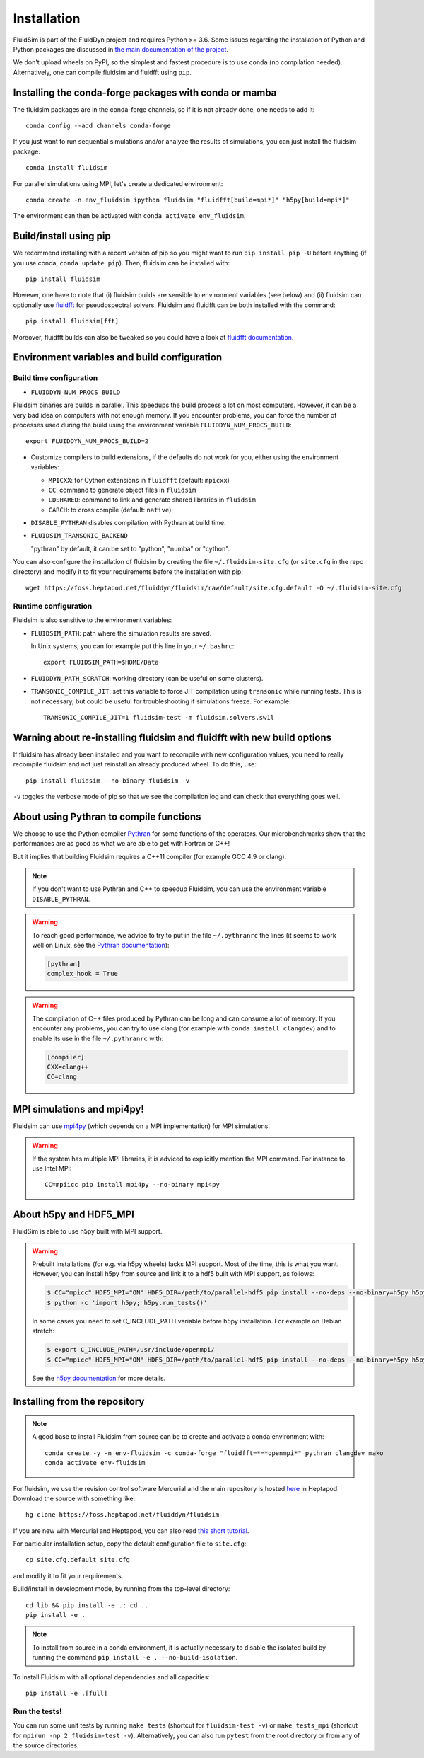 Installation
============

FluidSim is part of the FluidDyn project and requires Python >= 3.6. Some
issues regarding the installation of Python and Python packages are discussed
in `the main documentation of the project
<http://fluiddyn.readthedocs.org/en/latest/install.html>`_.

We don't upload wheels on PyPI, so the simplest and fastest procedure is to
use ``conda`` (no compilation needed). Alternatively, one can compile fluidsim
and fluidfft using ``pip``.

Installing the conda-forge packages with conda or mamba
~~~~~~~~~~~~~~~~~~~~~~~~~~~~~~~~~~~~~~~~~~~~~~~~~~~~~~~

The fluidsim packages are in the conda-forge channels, so if it is not already
done, one needs to add it::

  conda config --add channels conda-forge

If you just want to run sequential simulations and/or analyze the results of
simulations, you can just install the fluidsim package::

  conda install fluidsim

For parallel simulations using MPI, let's create a dedicated environment::

  conda create -n env_fluidsim ipython fluidsim "fluidfft[build=mpi*]" "h5py[build=mpi*]"

The environment can then be activated with ``conda activate env_fluidsim``.

Build/install using pip
~~~~~~~~~~~~~~~~~~~~~~~

We recommend installing with a recent version of pip so you might want to
run ``pip install pip -U`` before anything (if you use conda, ``conda update
pip``). Then, fluidsim can be installed with::

  pip install fluidsim

However, one have to note that (i) fluidsim builds are sensible to environment
variables (see below) and (ii) fluidsim can optionally use
`fluidfft <http://fluidfft.readthedocs.io>`_ for pseudospectral solvers.
Fluidsim and fluidfft can be both installed with the command::

  pip install fluidsim[fft]

Moreover, fluidfft builds can also be tweaked so you could have a look at
`fluidfft documentation
<http://fluidfft.readthedocs.io/en/latest/install.html>`_.

.. _env_vars:

Environment variables and build configuration
~~~~~~~~~~~~~~~~~~~~~~~~~~~~~~~~~~~~~~~~~~~~~

Build time configuration
........................

- ``FLUIDDYN_NUM_PROCS_BUILD``

Fluidsim binaries are builds in parallel. This speedups the build process a lot
on most computers. However, it can be a very bad idea on computers with not
enough memory. If you encounter problems, you can force the number of processes
used during the build using the environment variable
``FLUIDDYN_NUM_PROCS_BUILD``::

   export FLUIDDYN_NUM_PROCS_BUILD=2

- Customize compilers to build extensions, if the defaults do not work for you,
  either using the environment variables:

  - ``MPICXX``: for Cython extensions in ``fluidfft`` (default: ``mpicxx``)
  - ``CC``: command to generate object files in ``fluidsim``
  - ``LDSHARED``: command to link and generate shared libraries in ``fluidsim``
  - ``CARCH``: to cross compile (default: ``native``)

- ``DISABLE_PYTHRAN`` disables compilation with Pythran at build time.

- ``FLUIDSIM_TRANSONIC_BACKEND``

  "pythran" by default, it can be set to "python", "numba" or "cython".

You can also configure the installation of fluidsim by creating the file
``~/.fluidsim-site.cfg`` (or ``site.cfg`` in the repo directory) and modify it
to fit your requirements before the installation with pip::

  wget https://foss.heptapod.net/fluiddyn/fluidsim/raw/default/site.cfg.default -O ~/.fluidsim-site.cfg

Runtime configuration
.....................

Fluidsim is also sensitive to the environment variables:

- ``FLUIDSIM_PATH``: path where the simulation results are saved.

  In Unix systems, you can for example put this line in your ``~/.bashrc``::

    export FLUIDSIM_PATH=$HOME/Data

- ``FLUIDDYN_PATH_SCRATCH``: working directory (can be useful on some clusters).

- ``TRANSONIC_COMPILE_JIT``: set this variable to force JIT compilation using
  ``transonic`` while running tests. This is not necessary, but could be useful
  for troubleshooting if simulations freeze. For example::

     TRANSONIC_COMPILE_JIT=1 fluidsim-test -m fluidsim.solvers.sw1l

Warning about re-installing fluidsim and fluidfft with new build options
~~~~~~~~~~~~~~~~~~~~~~~~~~~~~~~~~~~~~~~~~~~~~~~~~~~~~~~~~~~~~~~~~~~~~~~~

If fluidsim has already been installed and you want to recompile with new
configuration values, you need to really recompile fluidsim and not just
reinstall an already produced wheel. To do this, use::

  pip install fluidsim --no-binary fluidsim -v

``-v`` toggles the verbose mode of pip so that we see the compilation log and
can check that everything goes well.

.. _pythranrc:

About using Pythran to compile functions
~~~~~~~~~~~~~~~~~~~~~~~~~~~~~~~~~~~~~~~~

We choose to use the Python compiler `Pythran
<https://github.com/serge-sans-paille/pythran>`_ for some functions of the
operators. Our microbenchmarks show that the performances are as good as what
we are able to get with Fortran or C++!

But it implies that building Fluidsim requires a C++11 compiler (for example
GCC 4.9 or clang).

.. note::

  If you don't want to use Pythran and C++ to speedup Fluidsim, you can use the
  environment variable ``DISABLE_PYTHRAN``.

.. warning::

  To reach good performance, we advice to try to put in the file
  ``~/.pythranrc`` the lines (it seems to work well on Linux, see the `Pythran
  documentation <https://pythran.readthedocs.io>`_):

  .. code:: bash

    [pythran]
    complex_hook = True

.. warning::

  The compilation of C++ files produced by Pythran can be long and can consume
  a lot of memory. If you encounter any problems, you can try to use clang (for
  example with ``conda install clangdev``) and to enable its use in the file
  ``~/.pythranrc`` with:

  .. code:: bash

    [compiler]
    CXX=clang++
    CC=clang

MPI simulations and mpi4py!
~~~~~~~~~~~~~~~~~~~~~~~~~~~

Fluidsim can use `mpi4py <http://mpi4py.scipy.org>`_ (which depends on a MPI
implementation) for MPI simulations.

.. warning::

    If the system has multiple MPI libraries, it is adviced to explicitly
    mention the MPI command. For instance to use Intel MPI::

      CC=mpiicc pip install mpi4py --no-binary mpi4py

About h5py and HDF5_MPI
~~~~~~~~~~~~~~~~~~~~~~~

FluidSim is able to use h5py built with MPI support.

.. warning::

  Prebuilt installations (for e.g. via h5py wheels) lacks MPI support.
  Most of the time, this is what you want.  However, you can install h5py
  from source and link it to a hdf5 built with MPI support, as follows:

  .. code:: bash

      $ CC="mpicc" HDF5_MPI="ON" HDF5_DIR=/path/to/parallel-hdf5 pip install --no-deps --no-binary=h5py h5py
      $ python -c 'import h5py; h5py.run_tests()'

  In some cases you need to set C_INCLUDE_PATH variable before h5py
  installation. For example on Debian stretch:

  .. code:: bash

      $ export C_INCLUDE_PATH=/usr/include/openmpi/
      $ CC="mpicc" HDF5_MPI="ON" HDF5_DIR=/path/to/parallel-hdf5 pip install --no-deps --no-binary=h5py h5py

  See the `h5py documentation
  <http://docs.h5py.org/en/latest/build.html>`_ for more details.

Installing from the repository
~~~~~~~~~~~~~~~~~~~~~~~~~~~~~~

.. note::

  A good base to install Fluidsim from source can be to create and activate a
  conda environment with::

    conda create -y -n env-fluidsim -c conda-forge "fluidfft=*=*openmpi*" pythran clangdev mako
    conda activate env-fluidsim

For fluidsim, we use the revision control software Mercurial and the main
repository is hosted `here <https://foss.heptapod.net/fluiddyn/fluidsim>`_ in
Heptapod. Download the source with something like::

  hg clone https://foss.heptapod.net/fluiddyn/fluidsim

If you are new with Mercurial and Heptapod, you can also read `this short
tutorial
<http://fluiddyn.readthedocs.org/en/latest/mercurial_heptapod.html>`_.

For particular installation setup, copy the default configuration file to
``site.cfg``::

  cp site.cfg.default site.cfg

and modify it to fit your requirements.

Build/install in development mode, by running from the top-level directory::

  cd lib && pip install -e .; cd ..
  pip install -e .

.. note::

  To install from source in a conda environment, it is actually necessary to
  disable the isolated build by running the command ``pip install -e .
  --no-build-isolation``.

To install Fluidsim with all optional dependencies and all capacities::

  pip install -e .[full]

Run the tests!
..............

You can run some unit tests by running ``make tests`` (shortcut for
``fluidsim-test -v``) or ``make tests_mpi`` (shortcut for ``mpirun -np 2
fluidsim-test -v``). Alternatively, you can also run ``pytest`` from the root
directory or from any of the source directories.
